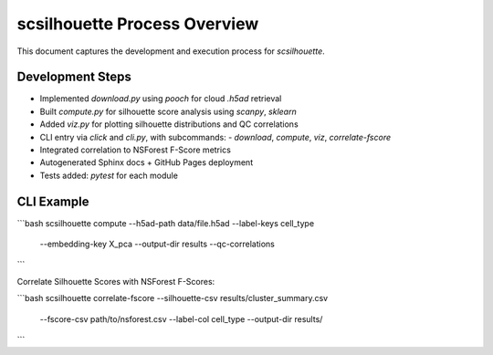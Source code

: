 scsilhouette Process Overview
=============================

This document captures the development and execution process for `scsilhouette`.

Development Steps
-----------------

- Implemented `download.py` using `pooch` for cloud `.h5ad` retrieval
- Built `compute.py` for silhouette score analysis using `scanpy`, `sklearn`
- Added `viz.py` for plotting silhouette distributions and QC correlations
- CLI entry via `click` and `cli.py`, with subcommands:
  - `download`, `compute`, `viz`, `correlate-fscore`
- Integrated correlation to NSForest F-Score metrics
- Autogenerated Sphinx docs + GitHub Pages deployment
- Tests added: `pytest` for each module

CLI Example
-----------

```bash
scsilhouette compute --h5ad-path data/file.h5ad --label-keys cell_type \
  --embedding-key X_pca --output-dir results --qc-correlations
```

Correlate Silhouette Scores with NSForest F-Scores:

```bash
scsilhouette correlate-fscore --silhouette-csv results/cluster_summary.csv \
  --fscore-csv path/to/nsforest.csv --label-col cell_type --output-dir results/
```
